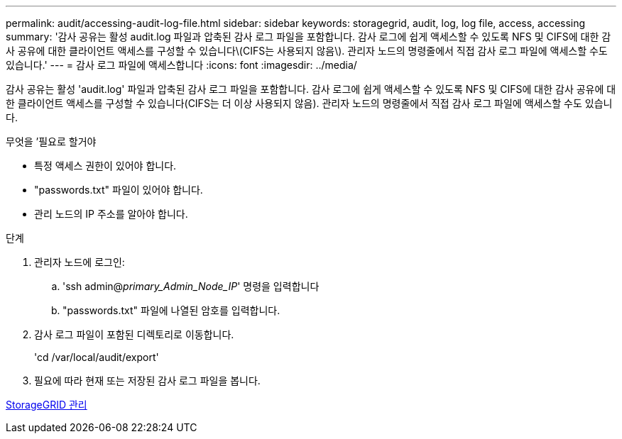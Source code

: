 ---
permalink: audit/accessing-audit-log-file.html 
sidebar: sidebar 
keywords: storagegrid, audit, log, log file, access, accessing 
summary: '감사 공유는 활성 audit.log 파일과 압축된 감사 로그 파일을 포함합니다. 감사 로그에 쉽게 액세스할 수 있도록 NFS 및 CIFS에 대한 감사 공유에 대한 클라이언트 액세스를 구성할 수 있습니다\(CIFS는 사용되지 않음\). 관리자 노드의 명령줄에서 직접 감사 로그 파일에 액세스할 수도 있습니다.' 
---
= 감사 로그 파일에 액세스합니다
:icons: font
:imagesdir: ../media/


[role="lead"]
감사 공유는 활성 'audit.log' 파일과 압축된 감사 로그 파일을 포함합니다. 감사 로그에 쉽게 액세스할 수 있도록 NFS 및 CIFS에 대한 감사 공유에 대한 클라이언트 액세스를 구성할 수 있습니다(CIFS는 더 이상 사용되지 않음). 관리자 노드의 명령줄에서 직접 감사 로그 파일에 액세스할 수도 있습니다.

.무엇을 &#8217;필요로 할거야
* 특정 액세스 권한이 있어야 합니다.
* "passwords.txt" 파일이 있어야 합니다.
* 관리 노드의 IP 주소를 알아야 합니다.


.단계
. 관리자 노드에 로그인:
+
.. 'ssh admin@_primary_Admin_Node_IP_' 명령을 입력합니다
.. "passwords.txt" 파일에 나열된 암호를 입력합니다.


. 감사 로그 파일이 포함된 디렉토리로 이동합니다.
+
'cd /var/local/audit/export'

. 필요에 따라 현재 또는 저장된 감사 로그 파일을 봅니다.


xref:../admin/index.adoc[StorageGRID 관리]
